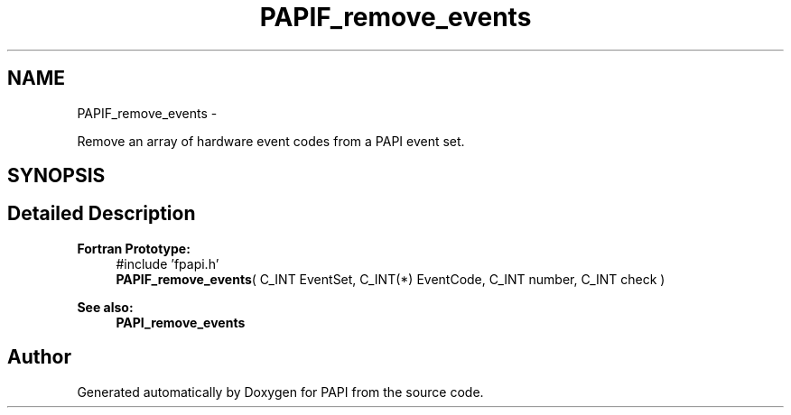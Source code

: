 .TH "PAPIF_remove_events" 3 "Thu Aug 23 2012" "Version 5.0.0.0" "PAPI" \" -*- nroff -*-
.ad l
.nh
.SH NAME
PAPIF_remove_events \- 
.PP
Remove an array of hardware event codes from a PAPI event set.  

.SH SYNOPSIS
.br
.PP
.SH "Detailed Description"
.PP 
\fBFortran Prototype:\fP
.RS 4
#include 'fpapi.h' 
.br
 \fBPAPIF_remove_events\fP( C_INT EventSet, C_INT(*) EventCode, C_INT number, C_INT check )
.RE
.PP
\fBSee also:\fP
.RS 4
\fBPAPI_remove_events\fP 
.RE
.PP


.SH "Author"
.PP 
Generated automatically by Doxygen for PAPI from the source code.
